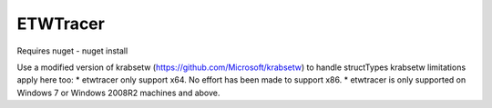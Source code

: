 ETWTracer
=========

Requires nuget
- nuget install

Use a modified version of krabsetw (https://github.com/Microsoft/krabsetw) to handle structTypes
krabsetw limitations apply here too:
* etwtracer only support x64. No effort has been made to support x86.
* etwtracer is only supported on Windows 7 or Windows 2008R2 machines and above.
